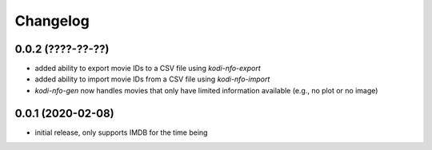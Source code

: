 Changelog
=========

0.0.2 (????-??-??)
------------------

- added ability to export movie IDs to a CSV file using `kodi-nfo-export`
- added ability to import movie IDs from a CSV file using `kodi-nfo-import`
- `kodi-nfo-gen` now handles movies that only have limited information available
  (e.g., no plot or no image)


0.0.1 (2020-02-08)
------------------

- initial release, only supports IMDB for the time being
